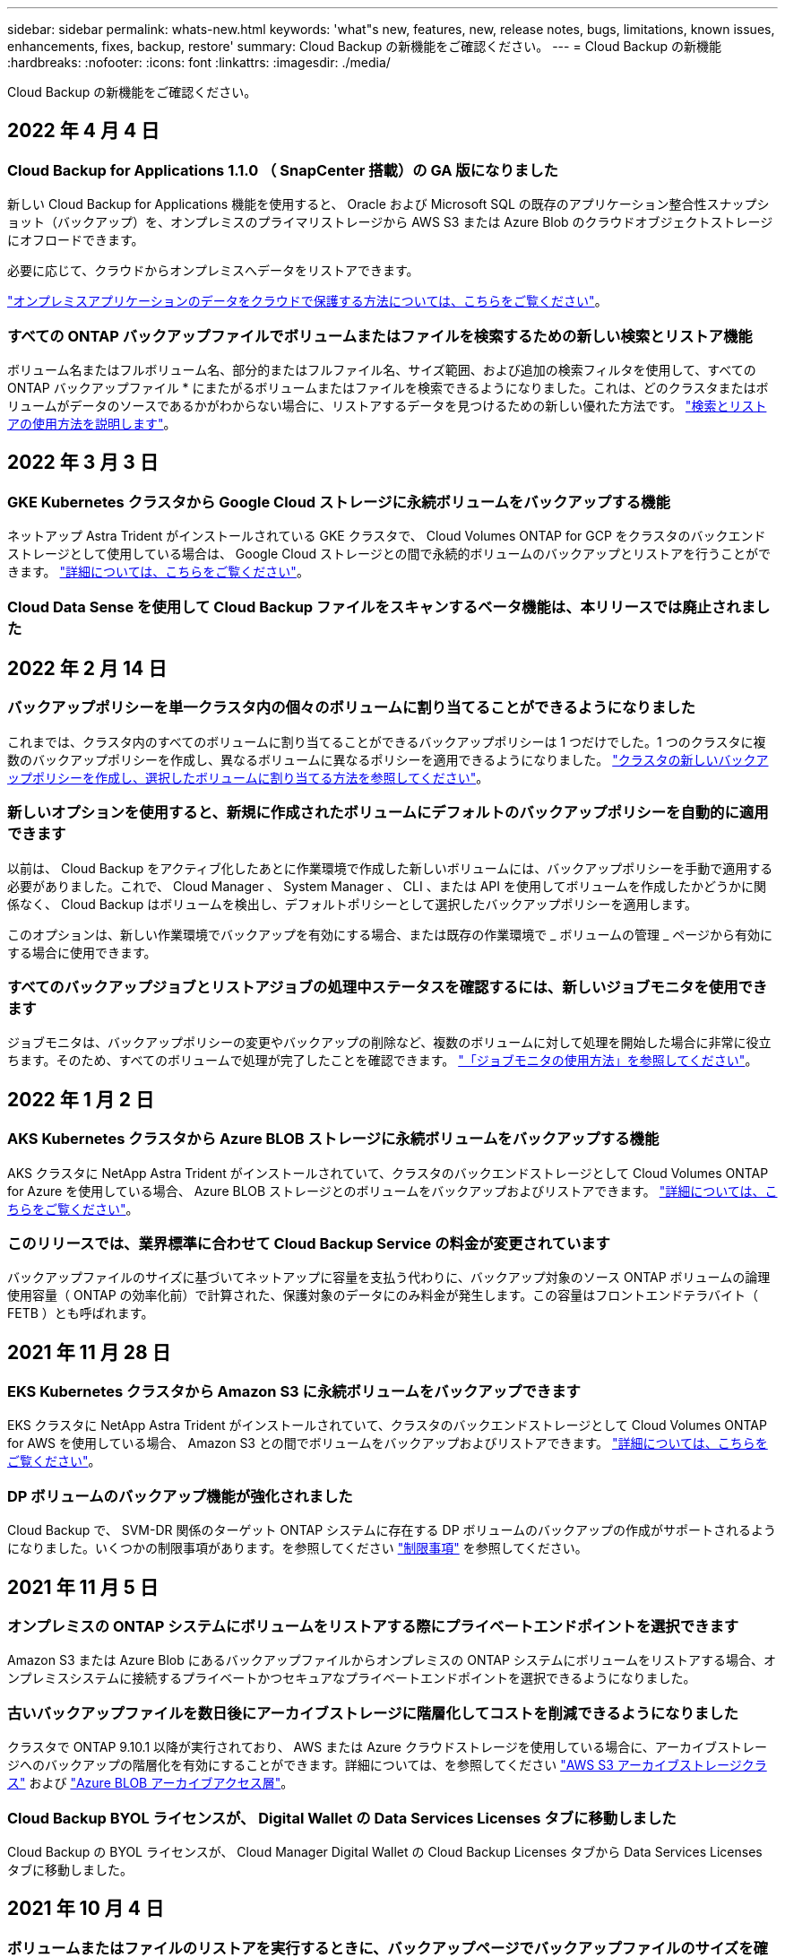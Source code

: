 ---
sidebar: sidebar 
permalink: whats-new.html 
keywords: 'what"s new, features, new, release notes, bugs, limitations, known issues, enhancements, fixes, backup, restore' 
summary: Cloud Backup の新機能をご確認ください。 
---
= Cloud Backup の新機能
:hardbreaks:
:nofooter: 
:icons: font
:linkattrs: 
:imagesdir: ./media/


[role="lead"]
Cloud Backup の新機能をご確認ください。



== 2022 年 4 月 4 日



=== Cloud Backup for Applications 1.1.0 （ SnapCenter 搭載）の GA 版になりました

新しい Cloud Backup for Applications 機能を使用すると、 Oracle および Microsoft SQL の既存のアプリケーション整合性スナップショット（バックアップ）を、オンプレミスのプライマリストレージから AWS S3 または Azure Blob のクラウドオブジェクトストレージにオフロードできます。

必要に応じて、クラウドからオンプレミスへデータをリストアできます。

https://docs.netapp.com/us-en/cloud-manager-backup-restore/concept-protect-app-data-to-cloud.html["オンプレミスアプリケーションのデータをクラウドで保護する方法については、こちらをご覧ください"]。



=== すべての ONTAP バックアップファイルでボリュームまたはファイルを検索するための新しい検索とリストア機能

ボリューム名またはフルボリューム名、部分的またはフルファイル名、サイズ範囲、および追加の検索フィルタを使用して、すべての ONTAP バックアップファイル * にまたがるボリュームまたはファイルを検索できるようになりました。これは、どのクラスタまたはボリュームがデータのソースであるかがわからない場合に、リストアするデータを見つけるための新しい優れた方法です。 https://docs.netapp.com/us-en/cloud-manager-backup-restore/task-restore-backups-ontap.html#restoring-ontap-data-using-search-restore["検索とリストアの使用方法を説明します"]。



== 2022 年 3 月 3 日



=== GKE Kubernetes クラスタから Google Cloud ストレージに永続ボリュームをバックアップする機能

ネットアップ Astra Trident がインストールされている GKE クラスタで、 Cloud Volumes ONTAP for GCP をクラスタのバックエンドストレージとして使用している場合は、 Google Cloud ストレージとの間で永続的ボリュームのバックアップとリストアを行うことができます。 https://docs.netapp.com/us-en/cloud-manager-backup-restore/task-backup-kubernetes-to-gcp.html["詳細については、こちらをご覧ください"]。



=== Cloud Data Sense を使用して Cloud Backup ファイルをスキャンするベータ機能は、本リリースでは廃止されました



== 2022 年 2 月 14 日



=== バックアップポリシーを単一クラスタ内の個々のボリュームに割り当てることができるようになりました

これまでは、クラスタ内のすべてのボリュームに割り当てることができるバックアップポリシーは 1 つだけでした。1 つのクラスタに複数のバックアップポリシーを作成し、異なるボリュームに異なるポリシーを適用できるようになりました。 https://docs.netapp.com/us-en/cloud-manager-backup-restore/task-manage-backups-ontap#changing-the-policy-assigned-to-existing-volumes["クラスタの新しいバックアップポリシーを作成し、選択したボリュームに割り当てる方法を参照してください"]。



=== 新しいオプションを使用すると、新規に作成されたボリュームにデフォルトのバックアップポリシーを自動的に適用できます

以前は、 Cloud Backup をアクティブ化したあとに作業環境で作成した新しいボリュームには、バックアップポリシーを手動で適用する必要がありました。これで、 Cloud Manager 、 System Manager 、 CLI 、または API を使用してボリュームを作成したかどうかに関係なく、 Cloud Backup はボリュームを検出し、デフォルトポリシーとして選択したバックアップポリシーを適用します。

このオプションは、新しい作業環境でバックアップを有効にする場合、または既存の作業環境で _ ボリュームの管理 _ ページから有効にする場合に使用できます。



=== すべてのバックアップジョブとリストアジョブの処理中ステータスを確認するには、新しいジョブモニタを使用できます

ジョブモニタは、バックアップポリシーの変更やバックアップの削除など、複数のボリュームに対して処理を開始した場合に非常に役立ちます。そのため、すべてのボリュームで処理が完了したことを確認できます。 https://docs.netapp.com/us-en/cloud-manager-backup-restore/task-monitor-backup-jobs.html["「ジョブモニタの使用方法」を参照してください"]。



== 2022 年 1 月 2 日



=== AKS Kubernetes クラスタから Azure BLOB ストレージに永続ボリュームをバックアップする機能

AKS クラスタに NetApp Astra Trident がインストールされていて、クラスタのバックエンドストレージとして Cloud Volumes ONTAP for Azure を使用している場合、 Azure BLOB ストレージとのボリュームをバックアップおよびリストアできます。 link:task-backup-kubernetes-to-azure.html["詳細については、こちらをご覧ください"]。



=== このリリースでは、業界標準に合わせて Cloud Backup Service の料金が変更されています

バックアップファイルのサイズに基づいてネットアップに容量を支払う代わりに、バックアップ対象のソース ONTAP ボリュームの論理使用容量（ ONTAP の効率化前）で計算された、保護対象のデータにのみ料金が発生します。この容量はフロントエンドテラバイト（ FETB ）とも呼ばれます。



== 2021 年 11 月 28 日



=== EKS Kubernetes クラスタから Amazon S3 に永続ボリュームをバックアップできます

EKS クラスタに NetApp Astra Trident がインストールされていて、クラスタのバックエンドストレージとして Cloud Volumes ONTAP for AWS を使用している場合、 Amazon S3 との間でボリュームをバックアップおよびリストアできます。 link:task-backup-kubernetes-to-s3.html["詳細については、こちらをご覧ください"]。



=== DP ボリュームのバックアップ機能が強化されました

Cloud Backup で、 SVM-DR 関係のターゲット ONTAP システムに存在する DP ボリュームのバックアップの作成がサポートされるようになりました。いくつかの制限事項があります。を参照してください link:concept-ontap-backup-to-cloud.html#limitations["制限事項"] を参照してください。



== 2021 年 11 月 5 日



=== オンプレミスの ONTAP システムにボリュームをリストアする際にプライベートエンドポイントを選択できます

Amazon S3 または Azure Blob にあるバックアップファイルからオンプレミスの ONTAP システムにボリュームをリストアする場合、オンプレミスシステムに接続するプライベートかつセキュアなプライベートエンドポイントを選択できるようになりました。



=== 古いバックアップファイルを数日後にアーカイブストレージに階層化してコストを削減できるようになりました

クラスタで ONTAP 9.10.1 以降が実行されており、 AWS または Azure クラウドストレージを使用している場合に、アーカイブストレージへのバックアップの階層化を有効にすることができます。詳細については、を参照してください link:reference-aws-backup-tiers.html["AWS S3 アーカイブストレージクラス"] および link:reference-azure-backup-tiers.html["Azure BLOB アーカイブアクセス層"]。



=== Cloud Backup BYOL ライセンスが、 Digital Wallet の Data Services Licenses タブに移動しました

Cloud Backup の BYOL ライセンスが、 Cloud Manager Digital Wallet の Cloud Backup Licenses タブから Data Services Licenses タブに移動しました。



== 2021 年 10 月 4 日



=== ボリュームまたはファイルのリストアを実行するときに、バックアップページでバックアップファイルのサイズを確認できるようになりました

これは、不要な大容量のバックアップファイルを削除する場合や、バックアップファイルのサイズを比較して、悪意のあるソフトウェア攻撃の結果として発生する可能性のある異常なバックアップファイルを特定する場合に便利です。



=== クラウドバックアップのコストを比較するための TCO 計算ツールが用意されています

総所有コスト計算ツールを使用すると、 Cloud Backup の総所有コストを把握し、これらのコストを従来のバックアップソリューションと比較して、削減可能なコストを見積もることができます。ご確認くださいhttps://cloud.netapp.com/cloud-backup-service-tco-calculator["こちらをご覧ください"^]。



=== 作業環境に対する Cloud Backup の登録を解除する機能

これで、簡単に実現できます link:task_manage_backups.html#unregistering-cloud-backup-for-a-working-environment["作業環境での Cloud Backup の登録を解除します"] その作業環境でバックアップ機能を使用しない（または課金される）場合。



== 2021 年 9 月 2 日



=== ボリュームのオンデマンドバックアップを作成する機能

オンデマンドバックアップをいつでも作成して、ボリュームの現在の状態をキャプチャできるようになりました。これは、ボリュームに重要な変更が加えられており、次のスケジュールされたバックアップがそのデータを保護するのを待つ必要がない場合に便利です。

link:task-manage-backups-ontap.html#creating-a-manual-volume-backup-at-any-time["オンデマンドバックアップの作成方法を参照してください"]。



=== プライベートインターフェイス接続を定義して、 Amazon S3 へのセキュアなバックアップを実現できる

オンプレミスの ONTAP システムから Amazon S3 へのバックアップを設定する際に、アクティブ化ウィザードでプライベートインターフェイスエンドポイントへの接続を定義できるようになりました。これにより、オンプレミスシステムをプライベートかつセキュアに接続するネットワークインターフェイスを、 AWS PrivateLink を基盤とするサービスに使用できるようになります。 link:task-backup-onprem-to-aws.html#preparing-amazon-s3-for-backups["このオプションの詳細を参照してください"]。



=== Amazon S3 にデータをバックアップする際に、お客様が管理する独自のキーをデータ暗号化用に選択できるようになりました

セキュリティと制御を強化するために、デフォルトの Amazon S3 暗号化キーを使用する代わりに、アクティブ化ウィザードでお客様が管理するデータ暗号化キーを選択できます。オンプレミスの ONTAP システムまたは AWS の Cloud Volumes ONTAP システムからバックアップを設定する場合に使用できます。



=== 30 、 000 を超えるファイルを含むディレクトリからファイルをリストアできるようになりました



== 2021 年 8 月 1 日



=== Azure Blob へのセキュアなバックアップを実現するためのプライベートエンドポイント接続を定義する機能

オンプレミスの ONTAP システムから Azure Blob へのバックアップを設定する場合は、アクティブ化ウィザードで Azure プライベートエンドポイントへの接続を定義できます。これにより、プライベートかつセキュアに Azure Private Link を搭載したサービスに接続するネットワークインターフェイスを使用できます。



=== 毎時バックアップポリシーがサポートされるようになりました

この新しいポリシーは、既存の Daily 、 Weekly 、および Monthly ポリシーに追加されています。毎時バックアップポリシーは、最小限の目標復旧時点（ RPO ）を提供します。



== 2021 年 7 月 7 日



=== これで、さまざまなアカウントとリージョンを使用してバックアップを作成できるようになりました

Cloud Backup で、 Cloud Volumes ONTAP システムに使用するアカウントやサブスクリプションとは異なるものを使用してバックアップを作成できるようになりました。Cloud Volumes ONTAP システムの導入リージョンとは異なるリージョンにバックアップファイルを作成することもできます。

この機能は、 AWS または Azure を使用している場合にのみ使用できます。既存の作業環境でバックアップを有効にする場合にのみ使用できます。新しい Cloud Volumes ONTAP 作業環境を作成する場合は使用できません。



=== Azure Blob にデータをバックアップする際のデータ暗号化に使用する、お客様が管理する独自のキーを選択できるようになりました

セキュリティと制御を強化するために、 Microsoft が管理するデフォルトの暗号化キーを使用する代わりに、アクティベーションウィザードで、お客様が管理する独自のキーを選択してデータを暗号化できます。オンプレミスの ONTAP システムまたは Azure の Cloud Volumes ONTAP システムからバックアップを設定する場合に使用できます。



=== 単一ファイルのリストアを使用する場合、一度に最大 100 個のファイルをリストアできるようになりました



== 2021 年 6 月 7 日



=== ONTAP 9.8 以降を使用している場合は、 DP ボリュームの制限が解除されました

データ保護（ DP ）ボリュームのバックアップに関する 2 つの既知の制限事項が解決されました。

* カスケードバックアップは、 SnapMirror 関係のタイプがミラーバックアップまたはバックアップの場合にのみ機能します。関係のタイプが MirrorAllSnapshots の場合は、バックアップを作成できるようになりました。
* Cloud Backup で、 SnapMirror ポリシーに設定されているかぎり、バックアップに任意のラベルを使用できるようになりました。名前が daily 、 weekly 、または monthly のラベルを要求するという制限はなくなりました。




== 2021 年 5 月 5 日



=== オンプレミスのクラスタデータを Google Cloud Storage または NetApp StorageGRID システムにバックアップ

オンプレミスの ONTAP システムから Google Cloud Storage や NetApp StorageGRID システムへのバックアップを作成できるようになりました。を参照してください link:task-backup-onprem-to-gcp.html["Google Cloud Storage へのバックアップ"^] および link:task-backup-onprem-private-cloud.html["StorageGRID にバックアップしています"^] を参照してください。



=== System Manager を使用して Cloud Backup の処理を実行できるようになりました

ONTAP 9.9.1 の新機能では、 System Manager を使用して、オンプレミスの ONTAP のバックアップを Cloud Backup で設定したオブジェクトストレージに送信できます。 link:https://docs.netapp.com/us-en/ontap/task_cloud_backup_data_using_cbs.html["Cloud Backup を使用してボリュームをクラウドにバックアップする方法については、 System Manager の説明を参照してください。"^]



=== いくつかの機能拡張により、バックアップポリシーが改善されました

* 次に、日単位、週単位、月単位のバックアップを組み合わせたカスタムポリシーを作成します。
* バックアップポリシーを変更すると、元のバックアップポリシーを使用してすべてのボリュームに環境のすべての新しいバックアップ * および * が変更されます。これまでは、新しいボリュームバックアップにのみ適用されていました。




=== その他のバックアップおよびリストアの改善

* バックアップファイルのクラウドのデスティネーションを設定する際に、 Cloud Volumes ONTAP システムが配置されているリージョンとは異なるリージョンを選択できるようになりました。
* 単一のボリュームに作成できるバックアップファイルの数が 1 、 019 から 4 、 000 に増えました。
* 1 つのボリュームのすべてのバックアップファイルを先に削除できるようになったほか、ボリュームのバックアップファイルを 1 つだけ削除したり、作業環境全体のバックアップファイルを必要に応じてすべて削除したりできるようになりました。

